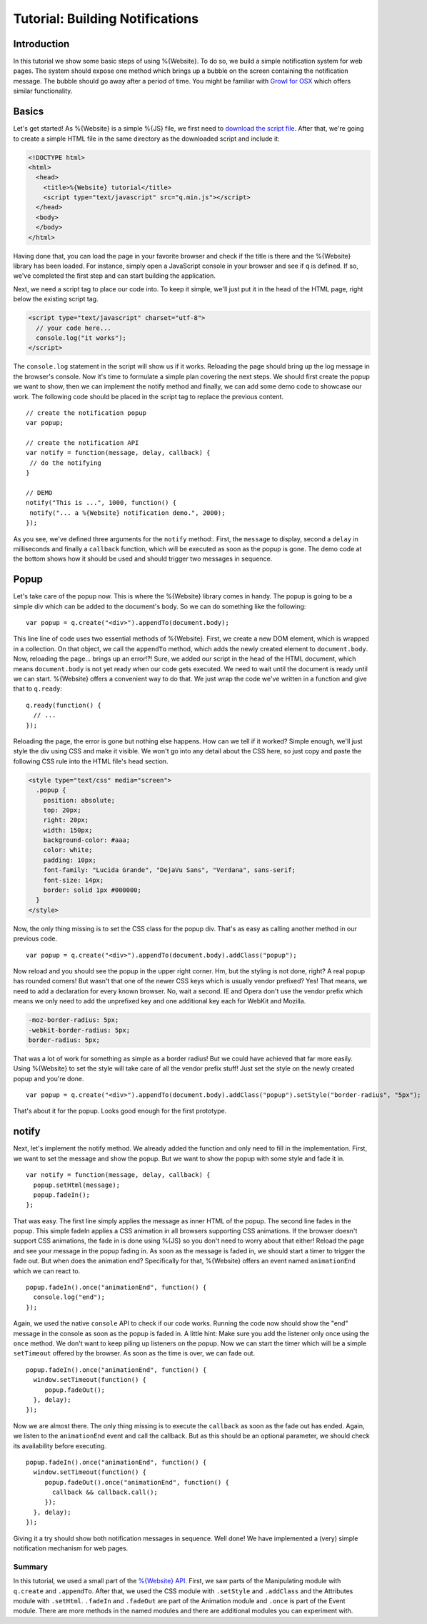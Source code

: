 .. _pages/tutorial_web_developers#Low-level_tutorial_for_web_developers:

Tutorial: Building Notifications
********************************

.. _pages/tutorial_web_developers#Introduction:

Introduction
============

In this tutorial we show some basic steps of using %{Website}. To do so, we build a simple notification system for web pages. The system should expose one method which brings up a bubble on the screen containing the notification message. The bubble should go away after a period of time. You might be familiar with `Growl for OSX <http://growl.info/>`__ which offers similar functionality.


.. _pages/tutorial_web_developers#Basics:

Basics
======

Let's get started! As %{Website} is a simple %{JS} file, we first need to `download the script file <http://demo.qooxdoo.org/%{version}/framework/q.min.js>`__. After that, we're going to create a simple HTML file in the same directory as the downloaded script and include it:

.. code-block:: html

  <!DOCTYPE html>
  <html>
    <head>
      <title>%{Website} tutorial</title>
      <script type="text/javascript" src="q.min.js"></script>
    </head>
    <body>
    </body>
  </html>

Having done that, you can load the page in your favorite browser and check if the title is there and the %{Website} library has been loaded. For instance, simply open a JavaScript console in your browser and see if ``q`` is defined. If so, we've completed the first step and can start building the application. 

Next, we need a script tag to place our code into. To keep it simple, we'll just put it in the head of the HTML page, right below the existing script tag.

.. code-block:: html

  <script type="text/javascript" charset="utf-8">
    // your code here...
    console.log("it works");
  </script>

The ``console.log`` statement in the script will show us if it works. Reloading the page should bring up the log message in the browser's console. Now it's time to formulate a simple plan covering the next steps. We should first create the popup we want to show, then we can implement the notify method and finally, we can add some demo code to showcase our work. The following code should be placed in the script tag to replace the previous content.

::

  // create the notification popup
  var popup;

  // create the notification API
  var notify = function(message, delay, callback) {
   // do the notifying
  }

  // DEMO
  notify("This is ...", 1000, function() {
   notify("... a %{Website} notification demo.", 2000);
  });

As you see, we've defined three arguments for the ``notify`` method:. First, the ``message`` to display, second a ``delay`` in milliseconds and finally a ``callback`` function, which will be executed as soon as the popup is gone. The demo code at the bottom shows how it should be used and should trigger two messages in sequence.

.. _pages/tutorial_web_developers#Popup:

Popup
=====

Let's take care of the popup now. This is where the %{Website} library comes in handy. The popup is going to be a simple div which can be added to the document's body. So we can do something like the following:

::

  var popup = q.create("<div>").appendTo(document.body);

This line line of code uses two essential methods of %{Website}. First, we create a new DOM element, which is wrapped in a collection. On that object, we call the ``appendTo`` method, which adds the newly created element to ``document.body``. Now, reloading the page... brings up an error!?! Sure, we added our script in the head of the HTML document, which means ``document.body`` is not yet ready when our code gets executed. We need to wait until the document is ready until we can start. %{Website} offers a convenient way to do that. We just wrap the code we've written in a function and give that to ``q.ready``:

::

  q.ready(function() {
    // ...
  });

Reloading the page, the error is gone but nothing else happens. How can we tell if it worked? Simple enough, we'll just style the div using CSS and make it visible. We won't go into any detail about the CSS here, so just copy and paste the following CSS rule into the HTML file's head section.

.. code-block:: css

  <style type="text/css" media="screen">
    .popup {
      position: absolute;
      top: 20px;
      right: 20px;
      width: 150px;
      background-color: #aaa;
      color: white;
      padding: 10px;
      font-family: "Lucida Grande", "DejaVu Sans", "Verdana", sans-serif;
      font-size: 14px;
      border: solid 1px #000000;
    }
  </style>

Now, the only thing missing is to set the CSS class for the popup div. That's as easy as calling another method in our previous code.

::

  var popup = q.create("<div>").appendTo(document.body).addClass("popup");

Now reload and you should see the popup in the upper right corner. Hm, but the styling is not done, right? A real popup has rounded corners! But wasn't that one of the newer CSS keys which is usually vendor prefixed? Yes! That means, we need to add a declaration for every known browser. No, wait a second. IE and Opera don't use the vendor prefix which means we only need to add the unprefixed key and one additional key each for WebKit and Mozilla.

.. code-block:: css

  -moz-border-radius: 5px;
  -webkit-border-radius: 5px;
  border-radius: 5px;

That was a lot of work for something as simple as a border radius! But we could have achieved that far more easily. Using %{Website} to set the style will take care of all the vendor prefix stuff! Just set the style on the newly created popup and you're done.

::

  var popup = q.create("<div>").appendTo(document.body).addClass("popup").setStyle("border-radius", "5px");

That's about it for the popup. Looks good enough for the first prototype.

.. _pages/tutorial_web_developers#notify:

notify
======

Next, let's implement the notify method. We already added the function and only need to fill in the implementation. First, we want to set the message and show the popup. But we want to show the popup with some style and fade it in.

::

  var notify = function(message, delay, callback) {
    popup.setHtml(message);
    popup.fadeIn();
  };

That was easy. The first line simply applies the message as inner HTML of the popup. The second line fades in the popup. This simple fadeIn applies a CSS animation in all browsers supporting CSS animations. If the browser doesn't support CSS animations, the fade in is done using %{JS} so you don't need to worry about that either! Reload the page and see your message in the popup fading in.
As soon as the message is faded in, we should start a timer to trigger the fade out. But when does the animation end? Specifically for that, %{Website} offers an event named ``animationEnd`` which we can react to.

::

  popup.fadeIn().once("animationEnd", function() {
    console.log("end");
  });

Again, we used the native ``console`` API to check if our code works. Running the code now should show the "end" message in the console as soon as the popup is faded in. A little hint: Make sure you add the listener only once using the ``once`` method. We don't want to keep piling up listeners on the popup. Now we can start the timer which will be a simple ``setTimeout`` offered by the browser. As soon as the time is over, we can fade out.

::

  popup.fadeIn().once("animationEnd", function() {
    window.setTimeout(function() {
       popup.fadeOut();
    }, delay);
  });

Now we are almost there. The only thing missing is to execute the ``callback`` as soon as the fade out has ended. Again, we listen to the ``animationEnd`` event and call the callback. But as this should be an optional parameter, we should check its availability before executing.

::

  popup.fadeIn().once("animationEnd", function() {
    window.setTimeout(function() {
       popup.fadeOut().once("animationEnd", function() {
         callback && callback.call();
       });
    }, delay);
  });

Giving it a try should show both notification messages in sequence. Well done! We have implemented a (very) simple notification mechanism for web pages.


.. _pages/tutorial_web_developers#Summary:

Summary
-------
In this tutorial, we used a small part of the `%{Website} API <http://demo.qooxdoo.org/%{version}/website-api>`__. First, we saw parts of the Manipulating module with ``q.create`` and ``.appendTo``. After that, we used the CSS module with ``.setStyle`` and ``.addClass`` and the Attributes module with ``.setHtml``. ``.fadeIn`` and ``.fadeOut`` are part of the Animation module and ``.once`` is part of the Event module. There are more methods in the named modules and there are additional modules you can experiment with.

